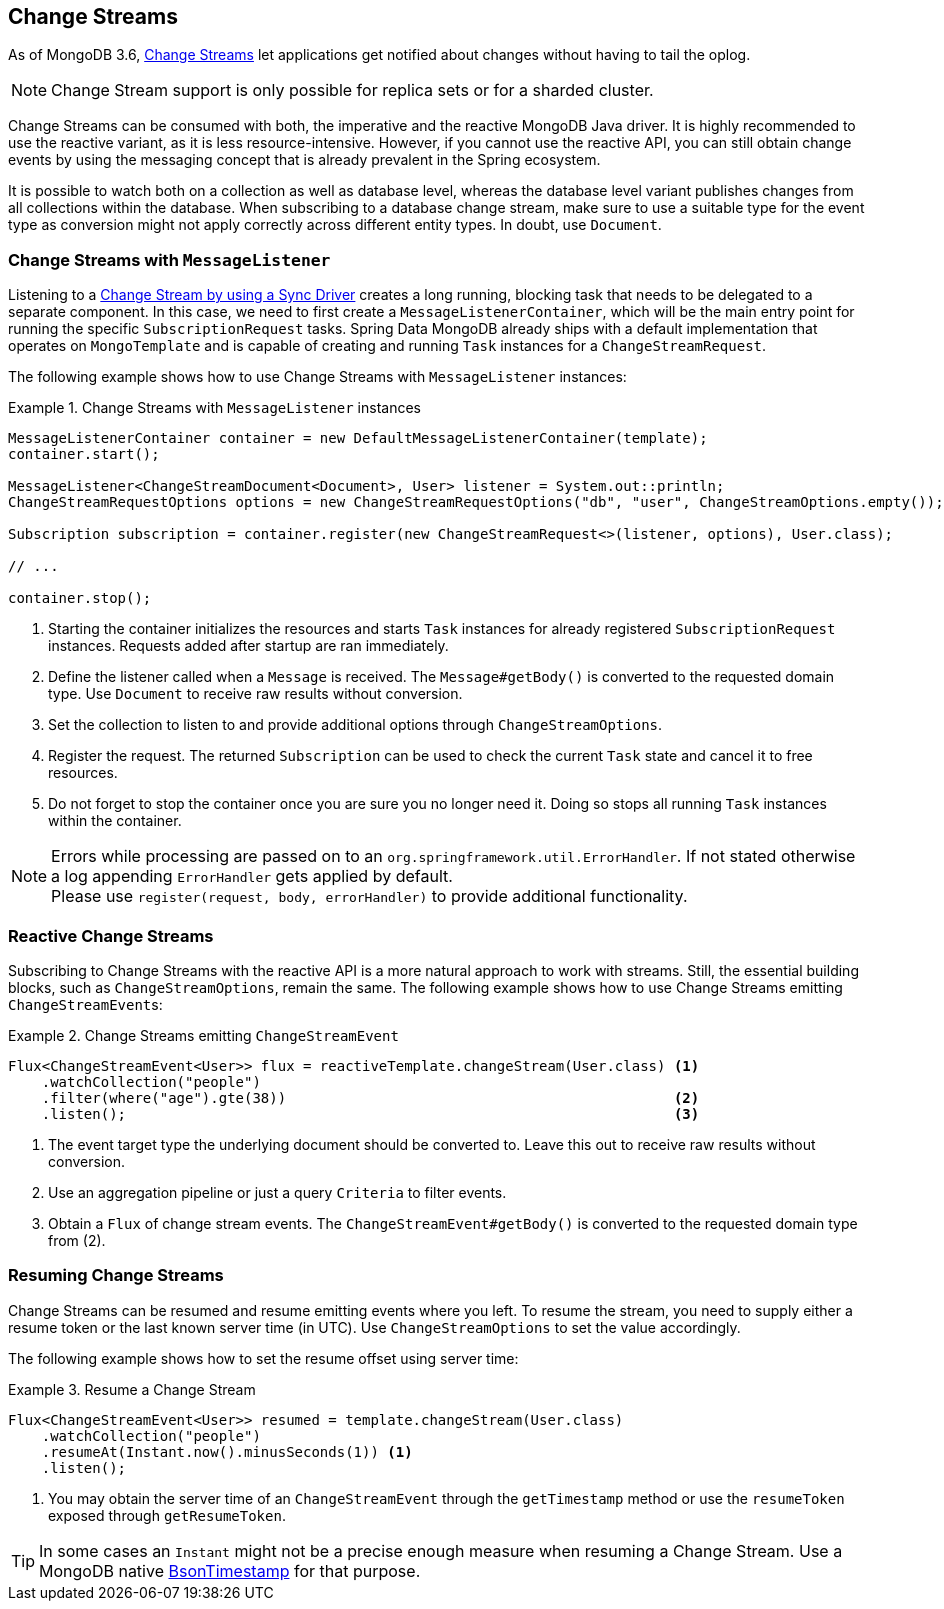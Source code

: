 [[change-streams]]
== Change Streams

As of MongoDB 3.6, https://docs.mongodb.com/manual/changeStreams/[Change Streams] let applications get notified about changes without having to tail the oplog.

NOTE: Change Stream support is only possible for replica sets or for a sharded cluster.

Change Streams can be consumed with both, the imperative and the reactive MongoDB Java driver. It is highly recommended to use the reactive variant, as it is less resource-intensive. However, if you cannot use the reactive API, you can still obtain change events by using the messaging concept that is already prevalent in the Spring ecosystem.

It is possible to watch both on a collection as well as database level, whereas the database level variant publishes
changes from all collections within the database. When subscribing to a database change stream, make sure to use a
 suitable type for the event type as conversion might not apply correctly across different entity types.
In doubt, use `Document`.

=== Change Streams with `MessageListener`

Listening to a https://docs.mongodb.com/manual/tutorial/change-streams-example/[Change Stream by using a Sync Driver] creates a long running, blocking task that needs to be delegated to a separate component.
In this case, we need to first create a `MessageListenerContainer`, which will be the main entry point for running the specific `SubscriptionRequest` tasks.
Spring Data MongoDB already ships with a default implementation that operates on `MongoTemplate` and is capable of creating and running `Task` instances for a `ChangeStreamRequest`.

The following example shows how to use Change Streams with `MessageListener` instances:

.Change Streams with `MessageListener` instances
====
[source,java]
----
MessageListenerContainer container = new DefaultMessageListenerContainer(template);
container.start();                                                                                              <1>

MessageListener<ChangeStreamDocument<Document>, User> listener = System.out::println;                           <2>
ChangeStreamRequestOptions options = new ChangeStreamRequestOptions("db", "user", ChangeStreamOptions.empty()); <3>

Subscription subscription = container.register(new ChangeStreamRequest<>(listener, options), User.class);       <4>

// ...

container.stop();                                                                                               <5>
----
<1> Starting the container initializes the resources and starts `Task` instances for already registered `SubscriptionRequest` instances. Requests added after startup are ran immediately.
<2> Define the listener called when a `Message` is received. The `Message#getBody()` is converted to the requested domain type. Use `Document` to receive raw results without conversion.
<3> Set the collection to listen to and provide additional options through `ChangeStreamOptions`.
<4> Register the request. The returned `Subscription` can be used to check the current `Task` state and cancel it to free resources.
<5> Do not forget to stop the container once you are sure you no longer need it. Doing so stops all running `Task` instances within the container.
====

[NOTE]
====
Errors while processing are passed on to an `org.springframework.util.ErrorHandler`. If not stated otherwise a log appending `ErrorHandler` gets applied by default. +
Please use `register(request, body, errorHandler)` to provide additional functionality.
====

=== Reactive Change Streams

Subscribing to Change Streams with the reactive API is a more natural approach to work with streams. Still, the essential building blocks, such as `ChangeStreamOptions`, remain the same. The following example shows how to use Change Streams emitting ``ChangeStreamEvent``s:

.Change Streams emitting `ChangeStreamEvent`
====
[source,java]
----
Flux<ChangeStreamEvent<User>> flux = reactiveTemplate.changeStream(User.class) <1>
    .watchCollection("people")
    .filter(where("age").gte(38))                                              <2>
    .listen();                                                                 <3>
----
<1> The event target type the underlying document should be converted to. Leave this out to receive raw results without conversion.
<2> Use an aggregation pipeline or just a query `Criteria` to filter events.
<3> Obtain a `Flux` of change stream events. The `ChangeStreamEvent#getBody()` is converted to the requested domain type from (2).
====

=== Resuming Change Streams

Change Streams can be resumed and resume emitting events where you left. To resume the stream, you need to supply either a resume
token or the last known server time (in UTC). Use `ChangeStreamOptions` to set the value accordingly.

The following example shows how to set the resume offset using server time:

.Resume a Change Stream
====
[source,java]
----
Flux<ChangeStreamEvent<User>> resumed = template.changeStream(User.class)
    .watchCollection("people")
    .resumeAt(Instant.now().minusSeconds(1)) <1>
    .listen();
----
<1> You may obtain the server time of an `ChangeStreamEvent` through the `getTimestamp` method or use the `resumeToken`
exposed through `getResumeToken`.
====

TIP: In some cases an `Instant` might not be a precise enough measure when resuming a Change Stream. Use a MongoDB native
https://docs.mongodb.com/manual/reference/bson-types/#timestamps[BsonTimestamp] for that purpose.
